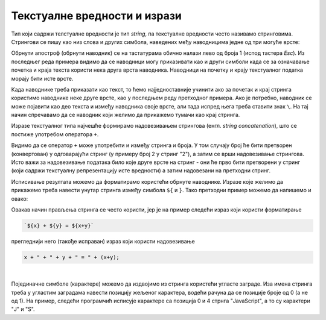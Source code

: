 Текстуалне вредности и изрази
=============================

Тип који садржи телстуалне вредности је тип *string*, па текстуалне вредности често називамо стринговима. Стрингови се пишу као низ слова и других симбола, наведених међу наводницима једне од три могуће врсте:

.. activecode:: navodnici_js
    :language: javascript
    :nocodelens:

    alert('Једноструки наводници (апострофи)');
    alert("Двоструки наводници");
    alert(`Обрнути апострофи`);
    alert(`Рек'о је: "Сачекај ме ту!" и потрч'о.`);
    
Обрнути апостроф (обрнути наводник) се на тастатурама обично налази лево од броја 1 (испод тастера *Esc*). Из последњег реда примера видимо да се наводници могу приказивати као и други симболи када се за означавање почетка и краја текста користи нека друга врста наводника. Наводници на почетку и крају текстуалног податка морају бити исте врсте.

Када наводнике треба приказати као текст, то ћемо најједноставније учинити ако за почетак и крај стринга користимо наводнике неке друге врсте, као у последњем реду претходног примера. Ако је потребно, наводник се може појавити као део текста и између наводника своје врсте, али тада испред њега треба ставити знак ``\``. На тај начин спречавамо да се наводник који желимо да прикажемо тумачи као крај стринга.

.. activecode:: navodnici_escapechar_js
    :language: javascript
    :nocodelens:

    alert('Први начин: Апостроф \', двоструки наводник ", обрнути наводник `');
    alert("Други начин: Апостроф ', двоструки наводник \", обрнути наводник `");
    alert(`Трећи начин: Апостроф ', двоструки наводник ", обрнути наводник \``);

Изразе текстуалног типа најчешће формирамо надовезивањем стрингова (енгл. *string concatenation*), што се постиже употребом оператора ``+``.

.. activecode:: concatenation_js
    :language: javascript
    :nocodelens:

    x = 'Java'
    y = "Script"
    js = x + " " + y;
    alert(js);         // JavaScript
    alert(x + 2);      // Java2

Видимо да се оператор ``+`` може употребити и између стринга и броја. У том случају број ће бити претворен (конвертован) у одговарајући стринг (у примеру број 2 у стринг "2"), а затим се врши надовезивање стрингова. Исто важи за надовезивање података било које друге врсте на стринг - они ће прво бити претворени у стринг (који садржи текстуалну репрезентацију исте вредности) а затим надовезани на претходни стринг.

Исписивање резултата можемо да форматирамо користећи обрнуте наводнике. Изразе које желимо да прикажемо треба навести унутар стринга између симбола ``${`` и ``}``. Тако претходни пример можемо да напишемо и овако:

.. activecode:: string_format_js
    :language: javascript
    :nocodelens:

    x = 'Java'
    y = "Script"
    js = `${x} ${y}`;
    alert(js);         // JavaScript
    alert(`${x}2`);    // Java2

Овакав начин прављења стринга се често користи, јер је на пример следећи израз који користи форматирање 

.. code-block:: javascript

    `${x} + ${y} = ${x+y}`

прегледнији него (такође исправан) израз који користи надовезивање

.. code-block:: javascript

    x + " + " + y + " = " + (x+y);

|

Појединачне симболе (карактере) можемо да издвојимо из стринга користећи угласте заграде. Иза имена стринга треба у угластим заградама навести позицију жељеног карактера, водећи рачуна да се позиције броје од 0 (а не од 1). На пример, следећи програмчић исписује карактере са позиција 0 и 4 стрнга "JavaScript", а то су карактери "J" и "S".


.. activecode:: indeksiranje_stringa_js
    :language: javascript
    :nocodelens:

    let jezik = 'JavaScript'
    alert(jezik[0] + jezik[4]); // JS
